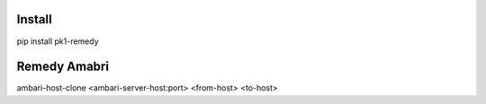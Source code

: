 ===================
Install
===================
pip install pk1-remedy

===================
Remedy Amabri
===================
ambari-host-clone <ambari-server-host:port> <from-host> <to-host>